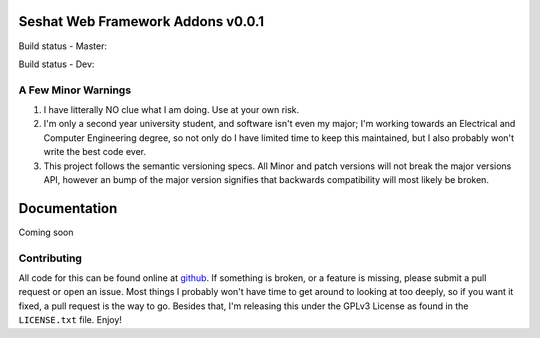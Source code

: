 Seshat Web Framework Addons v0.0.1
===========================

Build status - Master:


.. image:: https://secure.travis-ci.org/JoshAshby/seshat_addons.png?branch=master
        :target: http://travis-ci.org/JoshAshby/seshat_addons


Build status - Dev:


.. image:: https://secure.travis-ci.org/JoshAshby/seshat_addons.png?branch=dev
        :target: http://travis-ci.org/JoshAshby/seshat_addons


A Few Minor Warnings
--------------------

#. I have litterally NO clue what I am doing. Use at your own risk.
#. I'm only a second year university student, and software
   isn't even my major; I'm working towards an Electrical and Computer
   Engineering degree, so not only do I have limited time to keep this
   maintained, but I also probably won't write the best code ever.
#. This project follows the semantic versioning specs. All Minor and
   patch versions will not break the major versions API, however an bump of the
   major version signifies that backwards compatibility will most likely be
   broken.


Documentation
=============

Coming soon

Contributing
------------

All code for this can be found online at
`github <https://github.com/JoshAshby/seshat>`__.
If something is broken, or a feature is missing, please submit a pull request
or open an issue. Most things I probably won't have time to get around to
looking at too deeply, so if you want it fixed, a pull request is the way
to go. Besides that, I'm releasing this under the GPLv3 License as found in the
``LICENSE.txt`` file. Enjoy!
